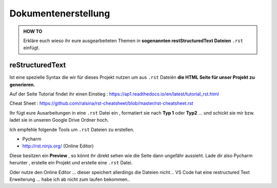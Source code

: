Dokumentenerstellung
====================

.. admonition:: HOW TO

    Erkläre euch wieso ihr eure ausgearbeiteten Themen in
    **sogenannten restStructuredText Dateien** ``.rst`` einfügt.




reStructuredText
******************

Ist eine spezielle Syntax die wir für dieses Projekt nutzen um aus ``.rst`` Dateièn
**die HTML Seite für unser Projekt zu generieren.**

.. image:: https://i.imgur.com/nLSjhMy.png
   :alt:  IMAGE SYNTAX von URL
   :scale: 100


Auf  der Seite  Tutorial findet ihr einen Einstieg :
https://ap1.readthedocs.io/en/latest/tutorial_rst.html

Cheat Sheet : https://github.com/ralsina/rst-cheatsheet/blob/master/rst-cheatsheet.rst


Ihr fügt eure Ausarbeitungen in eine ``.rst`` Datei ein , formatiert sie
nach **Typ 1** oder **Typ2** ... und schickt sie mir bzw. ladet sie in unseren Google Drive Ordner
hoch.


Ich empfehle folgende Tools um ``.rst`` Dateien zu erstellen.

* Pycharm
* http://rst.ninjs.org/  (Online Editor)

Diese besitzen ein **Preview** , so könnt ihr direkt sehen wie die Seite dann ungefähr aussieht.
Lade dir also Pycharm herunter , erstelle ein Projekt und erstelle eine ``.rst`` Datei.

Oder nutze den Online Editor ... dieser speichert allerdings die Dateien nicht...
VS Code hat  eine restructured Text Erweiterung ... habe ich
ab nicht zum laufen bekommen..
